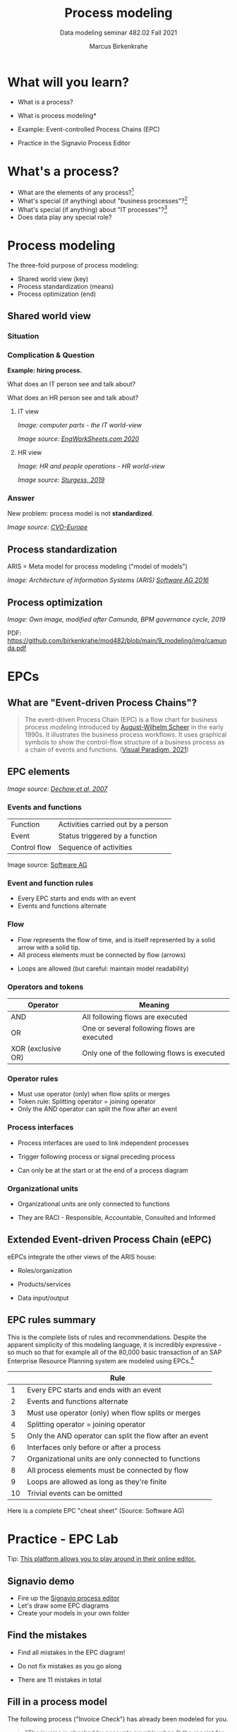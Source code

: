#+TITLE:Process modeling
#+AUTHOR:Marcus Birkenkrahe
#+SUBTITLE: Data modeling seminar 482.02 Fall 2021
#+STARTUP: overview
#+OPTIONS: toc:1 num:nil ^:nil
#+INFOJS_OPT: :view:info
* What will you learn?

  * What is a process?
  * What is process modeling*
  * Example: Event-controlled Process Chains (EPC)
  * Practice in the Signavio Process Editor

    #+attr_html: :width 600px
    [[./img/pm.png]]

* What's a process?

  [[./img/process.png]]

  * What are the elements of any process?[fn:3]
  * What's special (if anything) about "business processes"?[fn:4]
  * What's special (if anything) about "IT processes"?[fn:1]
  * Does data play any special role?

* Process modeling

  The three-fold purpose of process modeling:

  * Shared world view (key)
  * Process standardization (means)
  * Process optimization (end)

** Shared world view

*** Situation

    [[./img/hiring.gif]]

*** Complication & Question
    #+attr_html: :width 600px
    [[./img/hr_vs_it.jpg]]

    *Example: hiring process.*

    What does an IT person see and talk about?

    What does an HR person see and talk about?

**** IT view

     /Image: computer parts - the IT world-view/

     #+attr_html: :width 300px
     [[./img/computer.gif]]

     /Image source: [[eng][EngWorkSheets.com 2020]]/

**** HR view
     /Image: HR and people operations - HR world-view/

     [[./img/hr.png]]

     /Image source: [[sturgess][Sturgess, 2019]]/

*** Answer

    #+attr_html: :width 500px
    [[./img/hiring.jpg]]

    New problem: process model is not *standardized*.

    /Image source: [[cvo][CVO-Europe]]/

** Process standardization

   ARIS = Meta model for process modeling ("model of models")

   #+attr_html: :width 500px
   [[./img/aris.png]]

   /Image: Architecture of Information Systems (ARIS) [[software][Software AG
   2016]]/

** Process optimization

   #+attr_html: :width 600px
   [[./img/camunda.png]]

   /Image: Own image, modified after Camunda, BPM governance cycle,
   2019/

   PDF: https://github.com/birkenkrahe/mod482/blob/main/9_modeling/img/camunda.pdf

* EPCs
** What are "Event-driven Process Chains"?

   #+begin_quote
   The event-driven Process Chain (EPC) is a flow chart for business
   process modeling introduced by [[https://en.wikipedia.org/wiki/August-Wilhelm_Scheer][August-Wilhelm Scheer]] in the early
   1990s. It illustrates the business process workflows. It uses
   graphical symbols to show the control-flow structure of a business
   process as a chain of events and functions. ([[vp][Visual Paradigm, 2021]])
   #+end_quote

** EPC elements

   #+attr_html: :width 600px
   [[./img/epc.png]]

   /Image source: [[dechow][Dechow et al, 2007]]/

*** Events and functions

    | Function     | Activities carried out by a person |
    | Event        | Status triggered by a function     |
    | Control flow | Sequence of activities             |

    #+attr_html: :width 200px
    [[./img/event1.png]]

    Image source: [[software][Software AG]]

*** Event and function rules

    * Every EPC starts and ends with an event
    * Events and functions alternate


*** Flow

    * Flow represents the flow of time, and is itself represented by a
      solid arrow with a solid tip.
    * All process elements must be connected by flow (arrows)

    #+attr_html: :width 400px
    [[./img/flowrules.png]]

    * Loops are allowed (but careful: maintain model readability)

    #+attr_html: :width 400px
    [[./img/loops.png]]

*** Operators and tokens

    | Operator           | Meaning                                     |
    |--------------------+---------------------------------------------|
    | AND                | All following flows are executed            |
    | OR                 | One or several following flows are executed |
    | XOR (exclusive OR) | Only one of the following flows is executed |

    #+attr_html: :width 300px
    [[./img/operator.png]]

*** Operator rules

    * Must use operator (only) when flow splits or merges
    * Token rule: Splitting operator = joining operator
    * Only the AND operator can split the flow after an event

    #+attr_html: :width 600px
    [[./img/operators.png]]

*** Process interfaces

    * Process interfaces are used to link independent processes
    * Trigger following process or signal preceding process
    * Can only be at the start or at the end of a process diagram

      #+attr_html: :width 300px
    [[./img/interface.png]]

*** Organizational units

    * Organizational units are only connected to functions
    * They are RACI - Responsible, Accountable, Consulted and Informed

      [[./img/raci.png]]

** Extended Event-driven Process Chain (eEPC)

   eEPCs integrate the other views of the ARIS house:

   * Roles/organization
   * Products/services
   * Data input/output

     [[./img/eepc.png]]

** EPC rules summary

   This is the complete lists of rules and recommendations. Despite
   the apparent simplicity of this modeling language, it is incredibly
   expressive - so much so that for example all of the 80,000 basic
   transaction of an SAP Enterprise Resource Planning system are
   modeled using EPCs.[fn:2]

   |    | Rule                                                    |
   |----+---------------------------------------------------------|
   |  1 | Every EPC starts and ends with an event                 |
   |  2 | Events and functions alternate                          |
   |  3 | Must use operator (only) when flow splits or merges     |
   |  4 | Splitting operator = joining operator                   |
   |  5 | Only the AND operator can split the flow after an event |
   |  6 | Interfaces only before or after a process               |
   |  7 | Organizational units are only connected to functions    |
   |  8 | All process elements must be connected by flow          |
   |  9 | Loops are allowed as long as they're finite             |
   | 10 | Trivial events can be omitted                           |

   [[./img/summary.gif]]

   Here is a complete EPC "cheat sheet" (Source: Software AG)

   #+attr_html: :width 600px
   [[./img/cheatsheet.png]]

* Practice - EPC Lab

  [[./img/practice.gif]]

  Tip: [[https://online.visual-paradigm.com/knowledge/business-design-tools/what-is-epc-diagram/#][This platform allows you to play around in their online editor.]]

** Signavio demo

   #+attr_html: :width 300px
   [[./img/signavio.png]]

   * Fire up the [[https://academic.signavio.com][Signavio process editor]]
   * Let's draw some EPC diagrams
   * Create your models in your own folder

** Find the mistakes

   * Find all mistakes in the EPC diagram!
   * Do not fix mistakes as you go along
   * There are 11 mistakes in total

     #+attr_html: :width 400px
     [[./img/diagram.png]]

** Fill in a process model

   The following process ("Invoice Check") has already been modeled
   for you.

   #+begin_quote
   "The invoice is checked by accounts payable when 1) the receipt for
   incoming goods, 2) the invoice, and 3) the sales order, have all
   been received. If the invoice is correct, it will be paid. If it is
   not correct, an inquiry process is triggered. The process is linked
   to four process interfaces: incoming -(1) incoming goods, (2)
   sales, and outgoing - (3) payment, (4) inquiry."
   #+end_quote

   1) Draw the diagram in Signavio (in your folder)
   2) Read the process description carefully
   3) Name all elements including the operators
   4) Name and save your diagram

      #+attr_html: :width 400px
      [[./img/invoice_problem.png]]

   /The diagram contains rule violations. Why?/

** A puzzling question

   [[./img/puzzle.gif]]
   
   | Can all processes be modeled with languages like EPCs? |

** Model a whole process

   Consider the following process description:

   #+begin_quote
   "When programming in a compiled language (like C), you have to
   create a source code file using an editor. (This can be quite
   tricky if you use Emacs and haven't used it much before.) The
   compiler compiles the file and links it to a library. Finally you
   run the program.
   #+end_quote

   * Consider first what type of process this is
   * Model this process as an EPC in Signavio
   * Name the process "Compilation"
   * Save it in your personal folder
   * EPC models are usually drawn vertically

** Graded test (October 26)

   * Process elements
   * Process modeling
   * Event-driven Process Chains
   * Multiple choice and open questions

* References

  <<cvo>> CVO-Europe (n.d.). Our Hiring Process [website]. [[https://www.cvo-europe.com/en/careers/our-hiring-process][Online:
  cvo-europe.com]].

  <<dechow>> Dechow et al (2007). Interactions between modern
  information technology and management control [article]. [[https://www.researchgate.net/publication/274260317_Interactions_between_modern_information_technology_and_management_control][Online:
  researchgate.net.]]

  <<eng>> EngWorkSheets (2020). Computer Parts ESL Vocabulary Matching
  Exercise Worksheet For Kids - PDF Preview [website]. [[https://www.engworksheets.com/vocabulary-pdf-preview/Computer-Parts/4/computer-parts-esl-vocabulary-matching-exercise-worksheet-for-kids.html][Online:
  engworksheets.com]].

  <<itil>> Maya G (Jun 29,2021). ITIL Processes [blog]. [[https://www.itil-docs.com/blogs/itil-concepts/itil-processes-functions][Online:
  itil-docs.com.]]

  <<sap>> SAP (n.d.). What is ERP? [website]. [[https://insights.sap.com/what-is-erp/?sred=glo-products-whatiserp][Online:
  insights.sap.com.]]

  <<software>> Software AG University Relations (2016). BPM with ARIS
  [presentation]. [[http://cdn.ariscommunity.com/community2/documents/urelation/BPM-ARIS_Part2.pdf][Online: ariscommunity.com.]]

  <<sturgess>> Sturgess G (June 20, 2019). What's the Difference
  between HR and People Operations? [website]. [[https://www.talentalign.com/whats-the-difference-between-hr-and-people-operations/][Online:
  talentalign.com.]]

  <<vp>> Visual Paradigm (2021). What is Event-Driven
  Process Chain (EPC)? [Website]. [[https://online.visual-paradigm.com/knowledge/business-design-tools/what-is-epc-diagram/#][Online: visual-paradigm.com]].

  <<wiki>> Wikipedia (1 Oct 2021). ITIL [website]. [[https://en.wikipedia.org/wiki/ITIL][Online:
  en.wikipedia.org]].

* Footnotes

[fn:4]Business processes generate added value.

[fn:3]Different languages use different terms:(1)
*Functions*/tasks/actions/activities; (2) *events*/status/trigger; (3)
*flow*/path/sequence/connectors; (4) *operators*/gateways/decisions.

[fn:2]Any productive ERP system contains many more transactions than
that. In practice, these are often modeled as BPMN diagrams, or as ER
Diagrams, if customer-facing or database operations are being
modeled. For more about ERP systems, see this tutorial ([[sap][SAP]]).

[fn:1]Cp. ITIL library of IT processes, especially with regards
to IT services. More: [[wiki][Wikipedia]] (2021).

#+attr_html: :width 600px
[[./img/itil.jpg]]
/Image source: ITIL docs, 2021/
